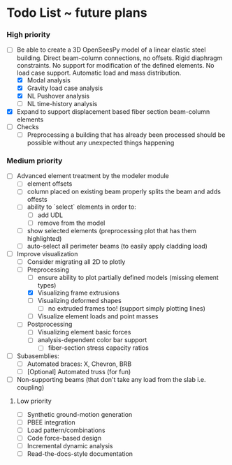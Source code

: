 * Todo List ~ future plans

*** High priority

- [-] Be able to create a 3D OpenSeesPy model of a linear elastic steel building. Direct beam-column connections, no offsets. Rigid diaphragm constraints. No support for modification of the defined elements. No load case support. Automatic load and mass distribution.
  - [X] Modal analysis
  - [X] Gravity load case analysis
  - [X] NL Pushover analysis
  - [ ] NL time-history analysis
- [X] Expand to support displacement based fiber section beam-column elements
- [ ] Checks
  - [ ] Preprocessing a building that has already been processed should be possible without any unexpected things happening

*** Medium priority

- [ ] Advanced element treatment by the modeler module
  - [ ] element offsets
  - [ ] column placed on existing beam properly splits the beam and adds offests
  - [ ] ability to `select` elements in order to:
    - [ ] add UDL
    - [ ] remove from the model
  - [ ] show selected elements (preprocessing plot that has them highlighted)
  - [ ] auto-select all perimeter beams (to easily apply cladding load)
- [-] Improve visualization
  - [-] Consider migrating all 2D to plotly
  - [-] Preprocessing
    - [ ] ensure ability to plot partially defined models (missing element types)
    - [X] Visualizing frame extrusions
    - [ ] Visualizing deformed shapes
      - [ ] no extruded frames too! (support simply plotting lines)
    - [ ] Visualize element loads and point masses
  - [ ] Postprocessing
    - [ ] Visualizing element basic forces
    - [ ] analysis-dependent color bar support
      - [ ] fiber-section stress capacity ratios

- [ ] Subasemblies:
  - [ ] Automated braces: X, Chevron, BRB
  - [ ] [Optional] Automated truss (for fun)
- [ ] Non-supporting beams (that don't take any load from the slab i.e. coupling)

**** Low priority

- [ ] Synthetic ground-motion generation
- [ ] PBEE integration
- [ ] Load pattern/combinations
- [ ] Code force-based design
- [ ] Incremental dynamic analysis
- [ ] Read-the-docs-style documentation
